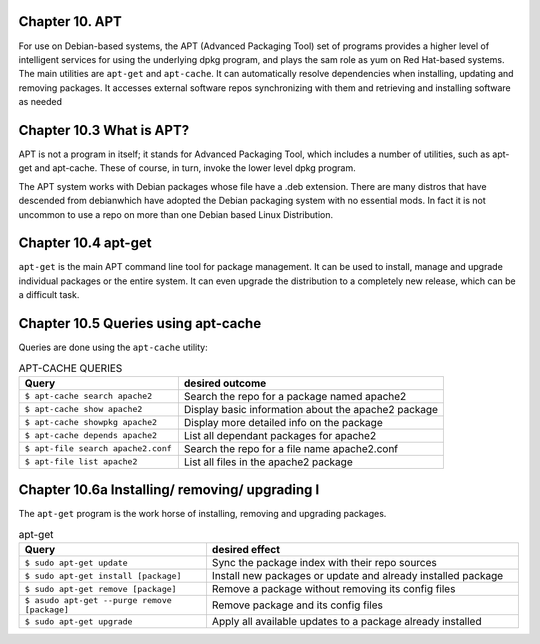 Chapter 10. APT
^^^^^^^^^^^^^^^

For use on Debian-based systems, the APT (Advanced Packaging Tool) set of programs provides a higher level of intelligent services for using the underlying dpkg program, and plays the sam role as yum on Red Hat-based systems. The main utilities are ``apt-get`` and ``apt-cache``. It can automatically resolve dependencies when installing, updating and removing packages. It accesses external software repos synchronizing with them and retrieving and installing software as needed


Chapter 10.3 What is APT?
^^^^^^^^^^^^^^^^^^^^^^^^^

APT is not a program in itself; it stands for Advanced Packaging Tool, which includes a number of utilities, such as apt-get and apt-cache. These of course, in turn, invoke the lower level dpkg program.

The APT system works with Debian packages whose file have a .deb extension. There are many distros that have descended from debianwhich have adopted the Debian packaging system with no essential mods. In fact it is not uncommon to use a repo on more than one Debian based Linux Distribution.

Chapter 10.4 apt-get
^^^^^^^^^^^^^^^^^^^^

``apt-get`` is the main APT command line tool for package management. It can be used to install, manage and upgrade individual packages or the entire system. It can even upgrade the distribution to a completely new release, which can be a difficult task.

Chapter 10.5 Queries using apt-cache
^^^^^^^^^^^^^^^^^^^^^^^^^^^^^^^^^^^^

Queries are done using the ``apt-cache`` utility:


.. csv-table:: APT-CACHE QUERIES
   :header: "Query", "desired outcome"
   :widths: 30, 50

   "``$ apt-cache search apache2``", "Search the repo for a package named apache2"
   "``$ apt-cache show apache2``", "Display basic information about the apache2 package"
   "``$ apt-cache showpkg apache2``", "Display more detailed info on the package"
   "``$ apt-cache depends apache2``", "List all dependant packages for apache2"
   "``$ apt-file search apache2.conf``", "Search the repo for a file name apache2.conf"
   "``$ apt-file list apache2``", "List all files in the apache2 package"
   
Chapter 10.6a Installing/ removing/ upgrading I
^^^^^^^^^^^^^^^^^^^^^^^^^^^^^^^^^^^^^^^^^^^^^^^

The ``apt-get`` program is the work horse of installing, removing and upgrading packages.

.. csv-table:: apt-get 
   :header: "Query", "desired effect"
   :widths: 30, 50

   "``$ sudo apt-get update``", "Sync the package index with their repo sources"
   "``$ sudo apt-get install [package]``", "Install new packages or update and already installed package"
   "``$ sudo apt-get remove [package]``", "Remove a package without removing its config files"
   "``$ asudo apt-get --purge remove [package]``", "Remove package and its config files"
   "``$ sudo apt-get upgrade``", "Apply all available updates to a package already installed"
   

